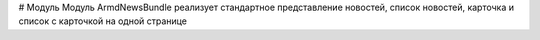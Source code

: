 # Модуль
Модуль ArmdNewsBundle реализует стандартное представление новостей,
список новостей, карточка и список с карточкой на одной странице